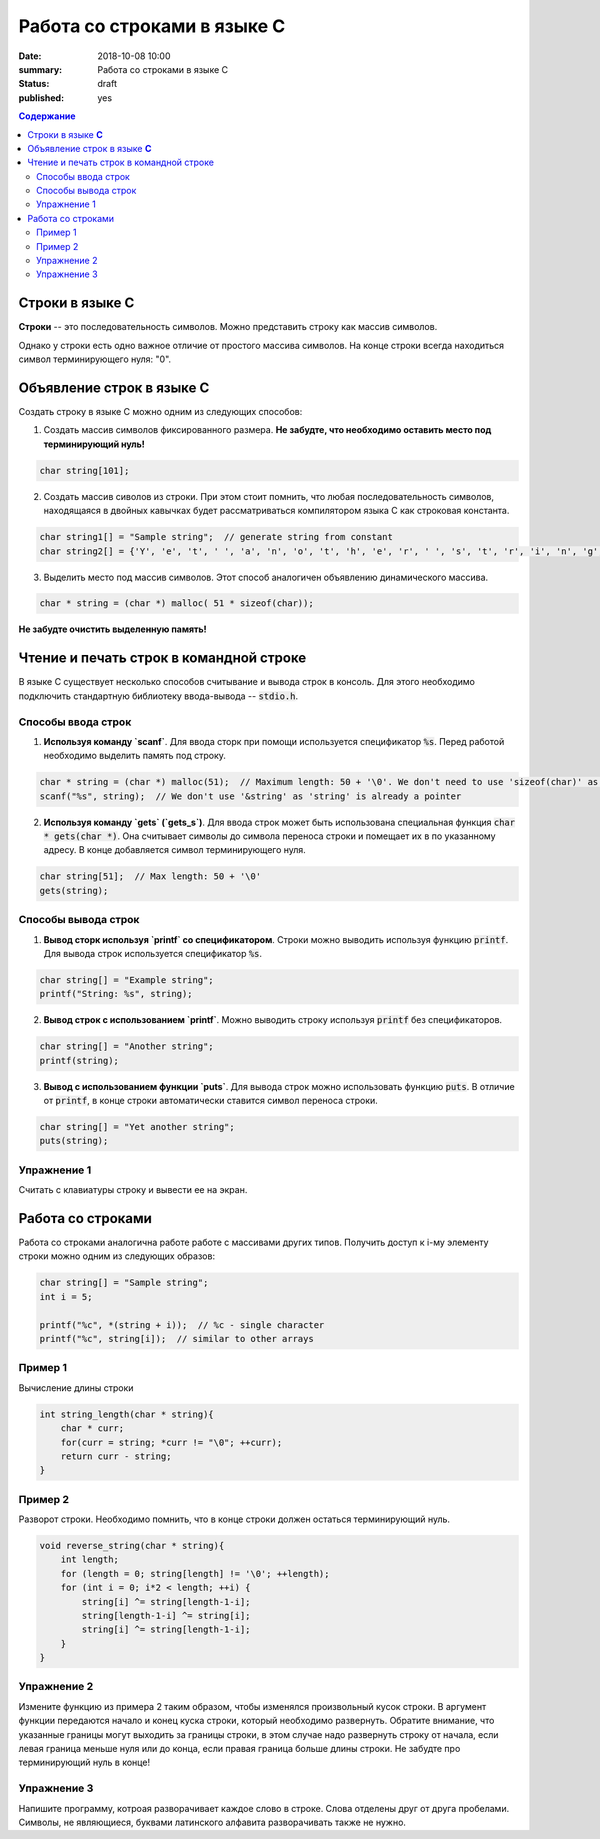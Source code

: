 Работа со строками в языке C
############################

:date: 2018-10-08 10:00
:summary: Работа со строками в языке C
:status: draft
:published: yes

.. default-role:: code

.. contents:: Содержание


Строки в языке **С**
====================

**Строки** -- это последовательность символов. Можно представить строку как массив символов. 

Однако у строки есть одно важное отличие от простого массива символов. На конце строки всегда находиться символ терминирующего нуля: "\0". 

Объявление строк в языке **C**
==============================

Создать строку в языке С можно одним из следующих способов:

1. Создать массив символов фиксированного размера. **Не  забудте, что необходимо оставить место под терминирующий нуль!**

.. code-block:: c
        
        char string[101];

2. Создать массив сиволов из строки. При этом стоит помнить, что любая последовательность символов, находящаяся в двойных кавычках будет рассматриваться компилятором языка C как строковая константа.

.. code-block:: c
        
        char string1[] = "Sample string";  // generate string from constant
        char string2[] = {'Y', 'e', 't', ' ', 'a', 'n', 'o', 't', 'h', 'e', 'r', ' ', 's', 't', 'r', 'i', 'n', 'g', '\0'}; // Don't forget \0 at the end!

3. Выделить место под массив символов. Этот способ аналогичен объявлению динамического массива.

.. code-block:: c
        
        char * string = (char *) malloc( 51 * sizeof(char));

**Не забудте очистить выделенную память!**

Чтение и печать строк в командной строке
========================================

В языке C существует несколько способов считывание и вывода строк в консоль. Для этого необходимо подключить стандартную библиотеку ввода-вывода -- `stdio.h`. 

Cпособы ввода строк
-------------------

1. **Используя команду `scanf`**. Для ввода сторк при помощи используется спецификатор `%s`. Перед работой необходимо выделить память под строку.

.. code-block:: c
        
        char * string = (char *) malloc(51);  // Maximum length: 50 + '\0'. We don't need to use 'sizeof(char)' as it is equal to 1
        scanf("%s", string);  // We don't use '&string' as 'string' is already a pointer

2. **Используя команду `gets` (`gets_s`)**. Для ввода строк может быть использована специальная функция `char * gets(char *)`. Она считывает символы до символа переноса строки и помещает их в по указанному адресу. В конце добавляется символ терминирующего нуля.

.. code-block:: c
        
        char string[51];  // Max length: 50 + '\0'
        gets(string);

Способы вывода строк
--------------------

1. **Вывод сторк используя `printf` со спецификатором**. Строки можно выводить используя функцию `printf`. Для вывода строк используется спецификатор `%s`. 

.. code-block:: c
        
        char string[] = "Example string";
        printf("String: %s", string);

2. **Вывод строк с использованием `printf`**. Можно выводить строку используя `printf` без спецификаторов.

.. code-block:: c
        
        char string[] = "Another string";
        printf(string);

3. **Вывод с использованием функции `puts`**. Для вывода строк можно использовать функцию `puts`. В отличие от `printf`, в конце строки автоматически ставится символ переноса строки.


.. code-block:: c
        
        char string[] = "Yet another string";
        puts(string);

Упражнение 1
------------

Считать с клавиатуры строку и вывести ее на экран.

Работа со строками
==================

Работа со строками аналогична работе работе с массивами других типов. Получить доступ к i-му элементу строки можно одним из следующих образов:

.. code-block:: c
        
        char string[] = "Sample string";
        int i = 5;
        
        printf("%c", *(string + i));  // %c - single character
        printf("%c", string[i]);  // similar to other arrays

Пример 1
--------

Вычисление длины строки

.. code-block:: c
        
        int string_length(char * string){
            char * curr;
            for(curr = string; *curr != "\0"; ++curr);
            return curr - string;
        }

Пример 2
--------

Разворот строки. Необходимо помнить, что в конце строки должен остаться терминирующий нуль.

.. code-block:: c
        
        void reverse_string(char * string){
            int length;
            for (length = 0; string[length] != '\0'; ++length);
            for (int i = 0; i*2 < length; ++i) {
                string[i] ^= string[length-1-i];
                string[length-1-i] ^= string[i];
                string[i] ^= string[length-1-i];
            }
        }

Упражнение 2
------------

Измените функцию из примера 2 таким образом, чтобы изменялся произвольный кусок строки. В аргумент функции передаются начало и конец куска строки, который необходимо развернуть. Обратите внимание, что указанные границы могут выходить за границы строки, в этом случае надо развернуть строку от начала, если левая граница меньше нуля или до конца, если правая граница больше длины строки. Не забудте про терминирующий нуль в конце!

Упражнение 3
------------

Напишите программу, котроая разворачивает каждое слово в строке. Слова отделены друг от друга пробелами. Символы, не являющиеся, буквами латинского алфавита разворачивать также не нужно.


